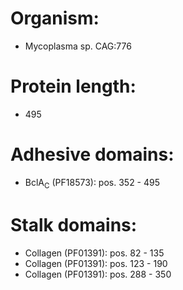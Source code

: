 * Organism:
- Mycoplasma sp. CAG:776
* Protein length:
- 495
* Adhesive domains:
- BclA_C (PF18573): pos. 352 - 495
* Stalk domains:
- Collagen (PF01391): pos. 82 - 135
- Collagen (PF01391): pos. 123 - 190
- Collagen (PF01391): pos. 288 - 350

